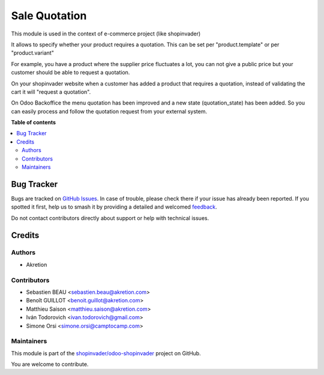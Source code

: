 ==============
Sale Quotation
==============

.. 
   !!!!!!!!!!!!!!!!!!!!!!!!!!!!!!!!!!!!!!!!!!!!!!!!!!!!
   !! This file is generated by oca-gen-addon-readme !!
   !! changes will be overwritten.                   !!
   !!!!!!!!!!!!!!!!!!!!!!!!!!!!!!!!!!!!!!!!!!!!!!!!!!!!
   !! source digest: sha256:f6d5001eb6a35e417577458a1b9c5b21b0da0dc709221cd574f3ff59a24e7e73
   !!!!!!!!!!!!!!!!!!!!!!!!!!!!!!!!!!!!!!!!!!!!!!!!!!!!

.. |badge1| image:: https://img.shields.io/badge/maturity-Production%2FStable-green.png
    :target: https://odoo-community.org/page/development-status
    :alt: Production/Stable
.. |badge2| image:: https://img.shields.io/badge/licence-AGPL--3-blue.png
    :target: http://www.gnu.org/licenses/agpl-3.0-standalone.html
    :alt: License: AGPL-3
.. |badge3| image:: https://img.shields.io/badge/github-shopinvader%2Fodoo--shopinvader-lightgray.png?logo=github
    :target: https://github.com/shopinvader/odoo-shopinvader/tree/16.0/sale_quotation
    :alt: shopinvader/odoo-shopinvader

|badge1| |badge2| |badge3|

This module is used in the context of e-commerce project (like shopinvader)


It allows to specify whether your product requires a quotation.
This can be set per "product.template" or per "product.variant"


For example, you have a product where the supplier price fluctuates a lot,
you can not give a public price but your customer should be able to request a quotation.

.. image:: https://raw.githubusercontent.com/shopinvader/odoo-shopinvader/16.0/sale_quotation/static/description/product.png
   :width: 400px
   :alt: Widget in action



On your shopinvader website when a customer has added a product that requires a quotation,
instead of validating the cart it will "request a quotation".



On Odoo Backoffice the menu quotation has been improved and a new state (quotation_state) has been added.
So you can easily process and follow the quotation request from your external system.

.. image:: https://raw.githubusercontent.com/shopinvader/odoo-shopinvader/16.0/sale_quotation/static/description/quotation.png
   :width: 400px
   :alt: Widget in action


**Table of contents**

.. contents::
   :local:

Bug Tracker
===========

Bugs are tracked on `GitHub Issues <https://github.com/shopinvader/odoo-shopinvader/issues>`_.
In case of trouble, please check there if your issue has already been reported.
If you spotted it first, help us to smash it by providing a detailed and welcomed
`feedback <https://github.com/shopinvader/odoo-shopinvader/issues/new?body=module:%20sale_quotation%0Aversion:%2016.0%0A%0A**Steps%20to%20reproduce**%0A-%20...%0A%0A**Current%20behavior**%0A%0A**Expected%20behavior**>`_.

Do not contact contributors directly about support or help with technical issues.

Credits
=======

Authors
~~~~~~~

* Akretion

Contributors
~~~~~~~~~~~~

* Sebastien BEAU <sebastien.beau@akretion.com>
* Benoît GUILLOT <benoit.guillot@akretion.com>
* Matthieu Saison <matthieu.saison@akretion.com>
* Iván Todorovich <ivan.todorovich@gmail.com>
* Simone Orsi <simone.orsi@camptocamp.com>

Maintainers
~~~~~~~~~~~

This module is part of the `shopinvader/odoo-shopinvader <https://github.com/shopinvader/odoo-shopinvader/tree/16.0/sale_quotation>`_ project on GitHub.

You are welcome to contribute.
